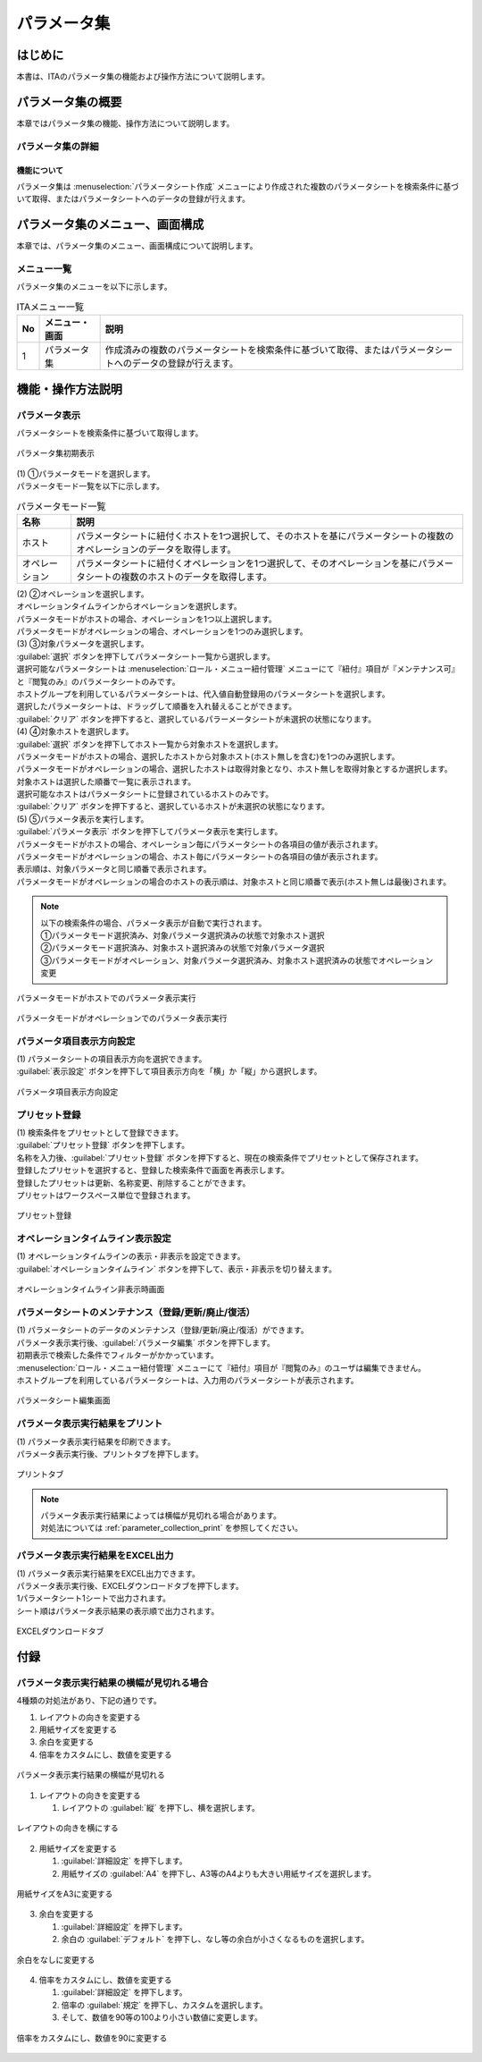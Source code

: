 ============
パラメータ集
============

はじめに
========

| 本書は、ITAのパラメータ集の機能および操作方法について説明します。

パラメータ集の概要
==================

| 本章ではパラメータ集の機能、操作方法について説明します。

パラメータ集の詳細
------------------

機能について
^^^^^^^^^^^^

| パラメータ集は :menuselection:`パラメータシート作成` メニューにより作成された複数のパラメータシートを検索条件に基づいて取得、またはパラメータシートへのデータの登録が行えます。

パラメータ集のメニュー、画面構成
================================

| 本章では、パラメータ集のメニュー、画面構成について説明します。

メニュー一覧
-------------

| パラメータ集のメニューを以下に示します。

.. list-table:: ITAメニュー一覧
   :header-rows: 1
   :align: left

   * - No
     - メニュー・画面
     - 説明
   * - 1
     - パラメータ集
     - 作成済みの複数のパラメータシートを検索条件に基づいて取得、またはパラメータシートへのデータの登録が行えます。


機能・操作方法説明
==================

パラメータ表示
--------------

| パラメータシートを検索条件に基づいて取得します。

.. figure:: /images/ja/parameter_collection/initial_display.png
   :width: 800px
   :alt: パラメータ集初期表示
   :align: center

   パラメータ集初期表示

| (1) ①パラメータモードを選択します。
| パラメータモード一覧を以下に示します。

.. list-table:: パラメータモード一覧
   :header-rows: 1
   :align: left

   * - 名称
     - 説明
   * - ホスト
     - パラメータシートに紐付くホストを1つ選択して、そのホストを基にパラメータシートの複数のオペレーションのデータを取得します。
   * - オペレーション
     - パラメータシートに紐付くオペレーションを1つ選択して、そのオペレーションを基にパラメータシートの複数のホストのデータを取得します。

| (2) ②オペレーションを選択します。
| オペレーションタイムラインからオペレーションを選択します。
| パラメータモードがホストの場合、オペレーションを1つ以上選択します。
| パラメータモードがオペレーションの場合、オペレーションを1つのみ選択します。

| (3) ③対象パラメータを選択します。
| :guilabel:`選択` ボタンを押下してパラメータシート一覧から選択します。
| 選択可能なパラメータシートは :menuselection:`ロール・メニュー紐付管理` メニューにて『紐付』項目が『メンテナンス可』と『閲覧のみ』のパラメータシートのみです。
| ホストグループを利用しているパラメータシートは、代入値自動登録用のパラメータシートを選択します。
| 選択したパラメータシートは、ドラッグして順番を入れ替えることができます。
| :guilabel:`クリア` ボタンを押下すると、選択しているパラーメータシートが未選択の状態になります。

| (4) ④対象ホストを選択します。
| :guilabel:`選択` ボタンを押下してホスト一覧から対象ホストを選択します。
| パラメータモードがホストの場合、選択したホストから対象ホスト(ホスト無しを含む)を1つのみ選択します。
| パラメータモードがオペレーションの場合、選択したホストは取得対象となり、ホスト無しを取得対象とするか選択します。
| 対象ホストは選択した順番で一覧に表示されます。
| 選択可能なホストはパラメータシートに登録されているホストのみです。
| :guilabel:`クリア` ボタンを押下すると、選択しているホストが未選択の状態になります。

| (5) ⑤パラメータ表示を実行します。
| :guilabel:`パラメータ表示` ボタンを押下してパラメータ表示を実行します。
| パラメータモードがホストの場合、オペレーション毎にパラメータシートの各項目の値が表示されます。
| パラメータモードがオペレーションの場合、ホスト毎にパラメータシートの各項目の値が表示されます。
| 表示順は、対象パラメータと同じ順番で表示されます。
| パラメータモードがオペレーションの場合のホストの表示順は、対象ホストと同じ順番で表示(ホスト無しは最後)されます。

.. note::
   | 以下の検索条件の場合、パラメータ表示が自動で実行されます。
   | ①パラメータモード選択済み、対象パラメータ選択済みの状態で対象ホスト選択
   | ②パラメータモード選択済み、対象ホスト選択済みの状態で対象パラメータ選択
   | ③パラメータモードがオペレーション、対象パラメータ選択済み、対象ホスト選択済みの状態でオペレーション変更

.. figure:: /images/ja/parameter_collection/mode_host_execute.png
   :width: 800px
   :alt: パラメータモードがホストでのパラメータ表示実行
   :align: center

   パラメータモードがホストでのパラメータ表示実行

.. figure:: /images/ja/parameter_collection/mode_operation_execute.png
   :width: 800px
   :alt: パラメータモードがオペレーションでのパラメータ表示実行
   :align: center

   パラメータモードがオペレーションでのパラメータ表示実行

パラメータ項目表示方向設定
--------------------------

| (1) パラメータシートの項目表示方向を選択できます。
| :guilabel:`表示設定` ボタンを押下して項目表示方向を「横」か「縦」から選択します。

.. figure:: /images/ja/parameter_collection/display_setting.gif
   :width: 800px
   :alt: パラメータ項目表示方向設定
   :align: center

   パラメータ項目表示方向設定

プリセット登録
--------------

| (1) 検索条件をプリセットとして登録できます。
| :guilabel:`プリセット登録` ボタンを押下します。
| 名称を入力後、:guilabel:`プリセット登録` ボタンを押下すると、現在の検索条件でプリセットとして保存されます。
| 登録したプリセットを選択すると、登録した検索条件で画面を再表示します。
| 登録したプリセットは更新、名称変更、削除することができます。
| プリセットはワークスぺース単位で登録されます。

.. figure:: /images/ja/parameter_collection/preset.gif
   :width: 800px
   :alt: プリセット登録
   :align: center

   プリセット登録

オペレーションタイムライン表示設定
----------------------------------

| (1) オペレーションタイムラインの表示・非表示を設定できます。
| :guilabel:`オペレーションタイムライン` ボタンを押下して、表示・非表示を切り替えます。

.. figure:: /images/ja/parameter_collection/operation_timeline.gif
   :width: 800px
   :alt: オペレーションタイムライン非表示時画面
   :align: center

   オペレーションタイムライン非表示時画面

パラメータシートのメンテナンス（登録/更新/廃止/復活）
-----------------------------------------------------

| (1) パラメータシートのデータのメンテナンス（登録/更新/廃止/復活）ができます。
| パラメータ表示実行後、:guilabel:`パラメータ編集` ボタンを押下します。
| 初期表示で検索した条件でフィルターがかかっています。
| :menuselection:`ロール・メニュー紐付管理` メニューにて『紐付』項目が『閲覧のみ』のユーザは編集できません。
| ホストグループを利用しているパラメータシートは、入力用のパラメータシートが表示されます。

.. figure:: /images/ja/parameter_collection/parameter_maintanance.gif
   :width: 800px
   :alt: パラメータシート編集画面
   :align: center

   パラメータシート編集画面

パラメータ表示実行結果をプリント
--------------------------------
| (1) パラメータ表示実行結果を印刷できます。
| パラメータ表示実行後、プリントタブを押下します。

.. figure:: /images/ja/parameter_collection/print.png
   :width: 800px
   :alt: プリントタブ
   :align: center

   プリントタブ

.. note::
   | パラメータ表示実行結果によっては横幅が見切れる場合があります。
   | 対処法については :ref:`parameter_collection_print` を参照してください。

パラメータ表示実行結果をEXCEL出力
---------------------------------
| (1) パラメータ表示実行結果をEXCEL出力できます。
| パラメータ表示実行後、EXCELダウンロードタブを押下します。
| 1パラメータシート1シートで出力されます。
| シート順はパラメータ表示結果の表示順で出力されます。

.. figure:: /images/ja/parameter_collection/excel_download.png
   :width: 800px
   :alt: EXCELダウンロードタブ
   :align: center

   EXCELダウンロードタブ


付録
====

.. _parameter_collection_print:

パラメータ表示実行結果の横幅が見切れる場合
-------------------------------------------

| 4種類の対処法があり、下記の通りです。

1. レイアウトの向きを変更する
2. 用紙サイズを変更する
3. 余白を変更する
4. 倍率をカスタムにし、数値を変更する

.. figure:: /images/ja/parameter_collection/parameter_collection_print.png
   :width: 400px
   :alt: パラメータ表示実行結果の横幅が見切れる
   :align: center

   パラメータ表示実行結果の横幅が見切れる

1. レイアウトの向きを変更する

   1.	レイアウトの :guilabel:`縦` を押下し、横を選択します。

.. figure:: /images/ja/parameter_collection/parameter_collection_print_beside.png
   :width: 600px
   :alt: レイアウトの向きを横にする
   :align: center

   レイアウトの向きを横にする

2. 用紙サイズを変更する

   1.  :guilabel:`詳細設定` を押下します。

   2. 用紙サイズの :guilabel:`A4` を押下し、A3等のA4よりも大きい用紙サイズを選択します。

.. figure:: /images/ja/parameter_collection/parameter_collection_print_size.png
   :width: 400px
   :alt: 用紙サイズをA3に変更する
   :align: center

   用紙サイズをA3に変更する

3. 余白を変更する

   1.  :guilabel:`詳細設定` を押下します。

   2. 余白の :guilabel:`デフォルト` を押下し、なし等の余白が小さくなるものを選択します。

.. figure:: /images/ja/parameter_collection/parameter_collection_print_margin.png
   :width: 400px
   :alt: 余白をなしに変更する
   :align: center

   余白をなしに変更する

4. 倍率をカスタムにし、数値を変更する

   1.  :guilabel:`詳細設定` を押下します。

   2. 倍率の :guilabel:`規定` を押下し、カスタムを選択します。

   3. そして、数値を90等の100より小さい数値に変更します。

.. figure:: /images/ja/parameter_collection/parameter_collection_print_magnification.png
   :width: 400px
   :alt: 倍率をカスタムにし、数値を90に変更する
   :align: center

   倍率をカスタムにし、数値を90に変更する
